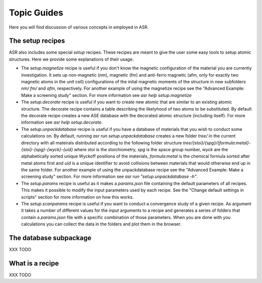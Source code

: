 Topic Guides
============
Here you will find discussion of various concepts in employed in ASR.

The setup recipes
-----------------
ASR also includes some special `setup` recipes. These recipes are meant to give
the user some easy tools to setup atomic structures. Here we provide some explanations
of their usage.

* The `setup.magnetize` recipe is useful if you don't know the magnetic configuration
  of the material you are currently investigation. It sets up non-magnetic (nm), magnetic (fm)
  and anti-ferro magnetic (afm, only for exactly two magnetic atoms in the unit cell) 
  configurations of the inital magnetic moments of the structure in new subfolders `nm/` `fm/`
  and `afm`, respectively. For another example of using the magnetize recipe see the 
  "Advanced Example: Make a screening study" section. For more information see 
  `asr help setup.magnetize`
* The `setup.decorate` recipe is useful if you want to create new atomic that are similar
  to an existing atomic structure. The decorate recipe contains a table describing the
  likelyhood of two atoms to be substituted. By default the decorate recipe creates a
  new ASE database with the decorated atomic structure (including itself). For more 
  information see `asr help setup.decorate`.
* The `setup.unpackdatabase` recipe is useful if you have a database of materials that you wish
  to conduct some calculations on. By default, running `asr run setup.unpackdatabase` creates a new
  folder `tree/` in the current directory with all mateirals distributed according to the 
  following folder structure `tree/{stoi}/{spg}/{formula:metal}-{stoi}-{spg}-{wyck}-{uid}` 
  where `stoi` is the stoichiometry, `spg` is the space group number, `wyck` are the alphabetically
  sorted unique Wyckoff positions of the materials, `formula:metal` is the chemical formula 
  sorted after metal atoms first and `uid` is a unique identifier to avoid collisions between
  materials that would otherwise end up in the same folder. For another example of using the 
  unpackdatabase recipe see the "Advanced Example: Make a screening study" section. For more
  information see `asr run "setup.unpackdatabase -h"`.
* The `setup.params` recipe is useful as it makes a `params.json` file containing the default
  parameters of all recipes. This makes it possible to modify the input parameters used by each
  recipe. See the "Change default settings in scripts" section for more information on 
  how this works.
* The `setup.scanparams` recipe is useful if you want to conduct a convergence study
  of a given recipe. As argument it takes a number of different values for the input arguments
  to a recipe and generates a series of folders that contain a `params.json` file with a specific
  combination of those parameters. When you are done with you calculations you can collect
  the data in the folders and plot them in the browser.

The database subpackage
-----------------------
XXX TODO

What is a recipe
----------------
XXX TODO


